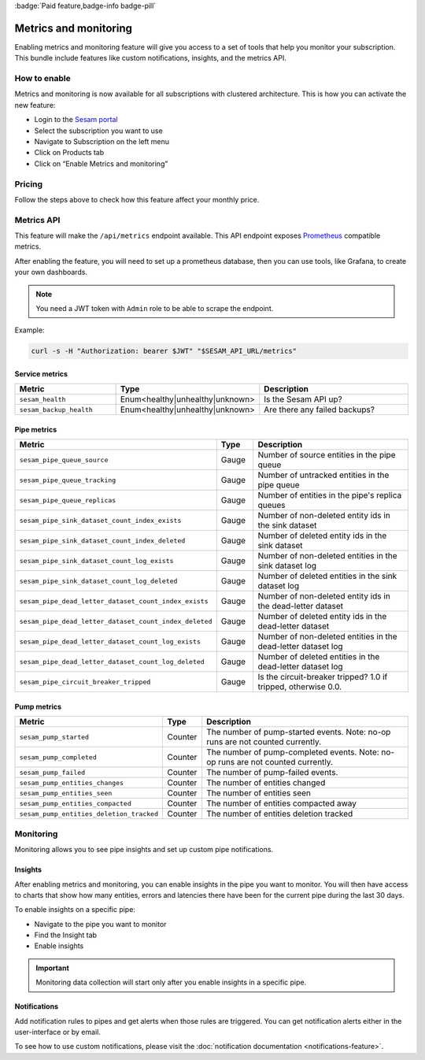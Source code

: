 .. _metrics-api:
.. _metrics_api:

:badge:`Paid feature,badge-info badge-pill`

======================
Metrics and monitoring
======================

Enabling metrics and monitoring feature will give you access to a set of tools that help you monitor your subscription. This bundle include features like custom notifications, insights, and the metrics API.

How to enable
=============

Metrics and monitoring is now available for all subscriptions with clustered architecture. This is how you can activate the new feature:

- Login to the `Sesam portal <https://portal.sesam.io />`_

- Select the subscription you want to use

- Navigate to Subscription on the left menu

- Click on Products tab

- Click on “Enable Metrics and monitoring”


Pricing
=======

Follow the steps above to check how this feature affect your monthly price. 

Metrics API
===========

This feature will make the ``/api/metrics`` endpoint available. This API endpoint exposes `Prometheus <https://prometheus.io/>`_ compatible
metrics. 

After enabling the feature, you will need to set up a prometheus database, then you can use tools, like Grafana, to create your own dashboards.

.. note::
   You need a JWT token with ``Admin`` role to be able to scrape the endpoint.

Example:

.. code-block:: python

   curl -s -H "Authorization: bearer $JWT" "$SESAM_API_URL/metrics"




Service metrics
---------------

.. list-table::
   :header-rows: 1
   :widths: 30, 10, 60

   * - Metric
     - Type
     - Description

   * - ``sesam_health``
     - Enum<healthy|unhealthy|unknown>
     - Is the Sesam API up?

   * - ``sesam_backup_health``
     - Enum<healthy|unhealthy|unknown>
     - Are there any failed backups?


Pipe metrics
------------

.. list-table::
   :header-rows: 1
   :widths: 30, 10, 60

   * - Metric
     - Type
     - Description

   * - ``sesam_pipe_queue_source``
     - Gauge
     - Number of source entities in the pipe queue

   * - ``sesam_pipe_queue_tracking``
     - Gauge
     - Number of untracked entities in the pipe queue

   * - ``sesam_pipe_queue_replicas``
     - Gauge
     - Number of entities in the pipe's replica queues

   * - ``sesam_pipe_sink_dataset_count_index_exists``
     - Gauge
     - Number of non-deleted entity ids in the sink dataset

   * - ``sesam_pipe_sink_dataset_count_index_deleted``
     - Gauge
     - Number of deleted entity ids in the sink dataset

   * - ``sesam_pipe_sink_dataset_count_log_exists``
     - Gauge
     - Number of non-deleted entities in the sink dataset log

   * - ``sesam_pipe_sink_dataset_count_log_deleted``
     - Gauge
     - Number of deleted entities in the sink dataset log

   * - ``sesam_pipe_dead_letter_dataset_count_index_exists``
     - Gauge
     - Number of non-deleted entity ids in the dead-letter dataset

   * - ``sesam_pipe_dead_letter_dataset_count_index_deleted``
     - Gauge
     - Number of deleted entity ids in the dead-letter dataset

   * - ``sesam_pipe_dead_letter_dataset_count_log_exists``
     - Gauge
     - Number of non-deleted entities in the dead-letter dataset log

   * - ``sesam_pipe_dead_letter_dataset_count_log_deleted``
     - Gauge
     - Number of deleted entities in the dead-letter dataset log

   * - ``sesam_pipe_circuit_breaker_tripped``
     - Gauge
     - Is the circuit-breaker tripped? 1.0 if tripped, otherwise 0.0.


Pump metrics
------------

.. list-table::
   :header-rows: 1
   :widths: 30, 10, 60

   * - Metric
     - Type
     - Description

   * - ``sesam_pump_started``
     - Counter
     - The number of pump-started events. Note: no-op runs are not counted currently.

   * - ``sesam_pump_completed``
     - Counter
     - The number of pump-completed events. Note: no-op runs are not counted currently.

   * - ``sesam_pump_failed``
     - Counter
     - The number of pump-failed events.

   * - ``sesam_pump_entities_changes``
     - Counter
     - The number of entities changed

   * - ``sesam_pump_entities_seen``
     - Counter
     - The number of entities seen

   * - ``sesam_pump_entities_compacted``
     - Counter
     - The number of entities compacted away

   * - ``sesam_pump_entities_deletion_tracked``
     - Counter
     - The number of entities deletion tracked


Monitoring
==========

Monitoring allows you to see pipe insights and set up custom pipe notifications.

Insights
--------

After enabling metrics and monitoring, you can enable insights in the pipe you want to monitor. You will then have access to charts that show how many entities, errors and latencies there have been for the current pipe during the last 30 days.

To enable insights on a specific pipe:

- Navigate to the pipe you want to monitor
- Find the Insight tab
- Enable insights

.. important::
   Monitoring data collection will start only after you enable insights in a specific pipe.

Notifications
-------------

Add notification rules to pipes and get alerts when those rules are triggered. You can get notification alerts either in the user-interface or by email.

To see how to use custom notifications, please visit the :doc:`notification documentation <notifications-feature>`.
